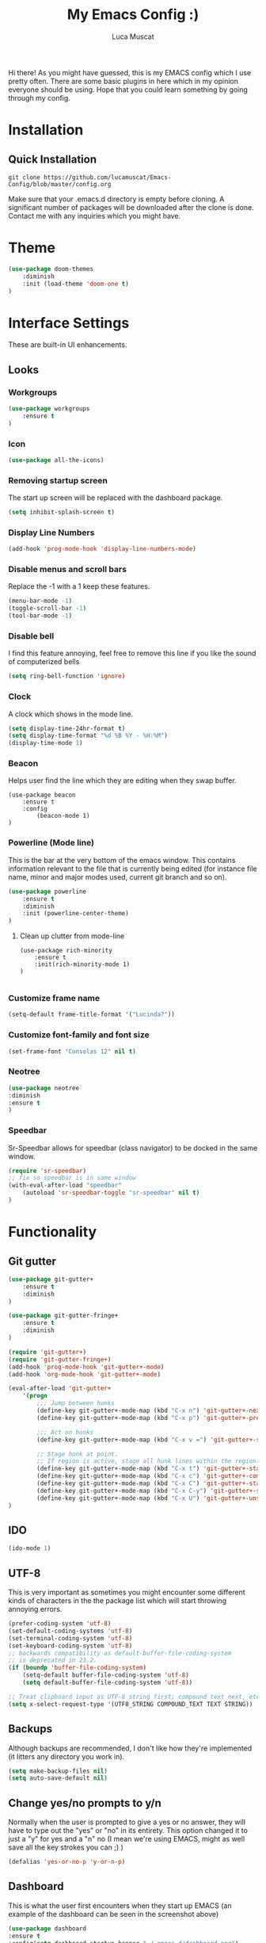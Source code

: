#+TITLE: My Emacs Config :)
#+AUTHOR: Luca Muscat

Hi there! As you might have guessed, this is my EMACS config which I use pretty often. There are some basic plugins in here which in my opinion everyone should be using. Hope that you could learn something by going through my config.
* Installation
** Quick Installation
=git clone https://github.com/lucamuscat/Emacs-Config/blob/master/config.org=

Make sure that your .emacs.d directory is empty before cloning. A significant number of packages will be downloaded after the clone is done. Contact me with any inquiries which you might have.

* Theme
#+BEGIN_SRC emacs-lisp
(use-package doom-themes
	:diminish
	:init (load-theme 'doom-one t)
)
#+END_SRC
* Interface Settings
These are built-in UI enhancements.
** Looks
*** Workgroups
#+BEGIN_SRC emacs-lisp
(use-package workgroups
	:ensure t
) 
#+END_SRC
*** Icon
#+BEGIN_SRC emacs-lisp
(use-package all-the-icons)
#+END_SRC
*** Removing startup screen
The start up screen will be replaced with the dashboard package.
#+BEGIN_SRC emacs-lisp
(setq inhibit-splash-screen t)
#+END_SRC

*** Display Line Numbers
#+BEGIN_SRC emacs-lisp
(add-hook 'prog-mode-hook 'display-line-numbers-mode)
#+END_SRC

*** Disable menus and scroll bars
Replace the -1 with a 1 keep these features.
#+BEGIN_SRC emacs-lisp
(menu-bar-mode -1)
(toggle-scroll-bar -1)
(tool-bar-mode -1)
#+END_SRC

*** Disable bell
I find this feature annoying, feel free to remove this line if you like the sound of computerized bells
#+BEGIN_SRC emacs-lisp
(setq ring-bell-function 'ignore)
#+END_SRC

*** Clock
A clock which shows in the mode line.
#+BEGIN_SRC emacs-lisp
(setq display-time-24hr-format t)
(setq display-time-format "%d %B %Y - %H:%M")
(display-time-mode 1)
#+END_SRC
*** Beacon

Helps user find the line which they are editing when they swap buffer.
#+BEGIN_SRC
(use-package beacon
	:ensure t
	:config
		(beacon-mode 1)
)
#+END_SRC

*** Powerline (Mode line)
This is the bar at the very bottom of the emacs window. This contains information relevant to the file that is currently being edited (for instance file name, minor and major modes used, current git branch and so on).
#+BEGIN_SRC emacs-lisp
(use-package powerline
	:ensure t
	:diminish
	:init (powerline-center-theme)
)
#+END_SRC

**** Clean up clutter from mode-line
#+BEGIN_SRC
(use-package rich-minority
	:ensure t
	:init(rich-minority-mode 1)
)

#+END_SRC
*** Customize frame name
 #+BEGIN_SRC emacs-lisp
 (setq-default frame-title-format '("Lucinda?"))
 #+END_SRC

*** Customize font-family and font size
#+BEGIN_SRC emacs-lisp
(set-frame-font "Consolas 12" nil t)
#+END_SRC
*** Neotree
#+BEGIN_SRC emacs-lisp
(use-package neotree
:diminish
:ensure t
)
#+END_SRC

*** Speedbar
Sr-Speedbar allows for speedbar (class navigator) to be docked in the same window.
#+BEGIN_SRC emacs-lisp
(require 'sr-speedbar)
;; fix so speedbar is in same window
(with-eval-after-load "speedbar"
	(autoload 'sr-speedbar-toggle "sr-speedbar" nil t)
)
#+END_SRC
* Functionality
** Git gutter
#+BEGIN_SRC emacs-lisp
(use-package git-gutter+
	:ensure t
	:diminish
)

(use-package git-gutter-fringe+
	:ensure t
	:diminish
)

(require 'git-gutter+)
(require 'git-gutter-fringe+)
(add-hook 'prog-mode-hook 'git-gutter+-mode)
(add-hook 'org-mode-hook 'git-gutter+-mode)

(eval-after-load 'git-gutter+
	'(progn
		;;; Jump between hunks
		(define-key git-gutter+-mode-map (kbd "C-x n") 'git-gutter+-next-hunk)
		(define-key git-gutter+-mode-map (kbd "C-x p") 'git-gutter+-previous-hunk)
		
		;;; Act on hunks
		(define-key git-gutter+-mode-map (kbd "C-x v =") 'git-gutter+-show-hunk)
		
		;; Stage hunk at point.
		;; If region is active, stage all hunk lines within the region.
		(define-key git-gutter+-mode-map (kbd "C-x t") 'git-gutter+-stage-hunks)
		(define-key git-gutter+-mode-map (kbd "C-x c") 'git-gutter+-commit)
		(define-key git-gutter+-mode-map (kbd "C-x C") 'git-gutter+-stage-and-commit)
		(define-key git-gutter+-mode-map (kbd "C-x C-y") 'git-gutter+-stage-and-commit-whole-buffer)
		(define-key git-gutter+-mode-map (kbd "C-x U") 'git-gutter+-unstage-whole-buffer))
)

#+END_SRC
** IDO
#+BEGIN_SRC emacs-lisp
(ido-mode 1)
#+END_SRC
** UTF-8
This is very important as sometimes you might encounter some different kinds of characters in the the package list which will start throwing annoying errors.
#+BEGIN_SRC emacs-lisp
(prefer-coding-system 'utf-8)
(set-default-coding-systems 'utf-8)
(set-terminal-coding-system 'utf-8)
(set-keyboard-coding-system 'utf-8)
;; backwards compatibility as default-buffer-file-coding-system
;; is deprecated in 23.2.
(if (boundp 'buffer-file-coding-system)
	(setq-default buffer-file-coding-system 'utf-8)
	(setq default-buffer-file-coding-system 'utf-8))

;; Treat clipboard input as UTF-8 string first; compound text next, etc.
(setq x-select-request-type '(UTF8_STRING COMPOUND_TEXT TEXT STRING))
#+END_SRC
** Backups
Although backups are recommended, I don't like how they're implemented (it litters any directory you work in).
#+BEGIN_SRC emacs-lisp
(setq make-backup-files nil)
(setq auto-save-default nil)
#+END_SRC
** Change yes/no prompts to y/n
Normally when the user is prompted to give a yes or no answer, they will have to type out the "yes" or "no" in its entirety. This option changed it to just a "y" for yes and a "n" no (I mean we're using EMACS, might as well save all the key strokes you can ;) )
#+BEGIN_SRC emacs-lisp
(defalias 'yes-or-no-p 'y-or-n-p)
#+END_SRC

** Dashboard
This is what the user first encounters when they start up EMACS (an example of the dashboard can be seen in the screenshot above)
#+BEGIN_SRC emacs-lisp
(use-package dashboard
:ensure t
:config(setq dashboard-startup-banner "~/.emacs.d/dashboard.png")
(setq dashboard-banner-logo-title "Don't do the rain dance if you can't handle the thunder - Ken M")
(setq dashboard-items '((recents  . 3)
                        (bookmarks . 3)
                        (projects . 5)
                        (agenda . 0)
                        (registers . 0)))
(dashboard-setup-startup-hook)
)
#+END_SRC
** Line wrapping
#+BEGIN_SRC emacs-lisp
(global-visual-line-mode)
#+END_SRC
** Flyspell-lazy
I have found that using flyspell adds lag and input delay whenever a key stroke is pressed. This helps alleviate this issue by spell checking less often. Alternatively one may use flyspell buffer and check the buffer once a while whenever they deem it to be fit but this does the job automatically.
#+BEGIN_SRC emacs-lisp
(use-package flyspell-lazy
:ensure t
	:init (flyspell-lazy-mode 1)
)
#+END_SRC

** Which-key
This is a god send for beginners and novices alike. In short, this allows the user to see what key bindings they can use on the fly.
#+BEGIN_SRC emacs-lisp
(use-package which-key
	:ensure t
	:init (which-key-mode)
)
#+END_SRC

** ISpell Setup
In order for ISpell and flycheck to work, a recent version of hunspell needs to be used.
#+BEGIN_SRC emacs-lisp
;; Spell Correct
(setq ispell-program-name "~/.emacs.d/hunspell-1.3.2-3-w32-bin/bin/hunspell.exe")
;; "en_US" is key to lookup in `ispell-local-dictionary-alist`, please note it will be passed   to hunspell CLI as "-d" parameter
(setq ispell-local-dictionary "en_US")
(setq ispell-local-dictionary-alist
    '(("en_US" "[[:alpha:]]" "[^[:alpha:]]" "[']" nil ("-d" "en_US") nil utf-8)))
#+END_SRC

** Dictionary
#+BEGIN_SRC emacs-lisp
(use-package define-word
	:diminish
	:ensure t
	:bind ("C-x C-M-d" . define-word-at-point)
)
#+END_SRC
** helm-ag
=helm-ag= is used to search all of the files in a project.
#+BEGIN_SRC emacs-lisp
(use-package helm-ag
	:diminish
	:ensure t
	:bind("C-M-s" . helm-ag)
)
#+END_SRC
** anzu
=anzu= will be used to replace words in on the cursor
#+BEGIN_SRC emacs-lisp
(use-package anzu
	:diminish
	:ensure t
	:bind("C-r" . anzu-query-replace-at-cursor)
)
#+END_SRC
** Unbind certain keys
#+BEGIN_SRC emacs-lisp
(global-unset-key "\C-z")
(global-unset-key "\C-x\C-z")
(global-unset-key "\C-x\C-c")
#+END_SRC
* Org Mode
** Disable inline images
#+BEGIN_SRC emacs-lisp
(setq org-startup-with-inline-images nil)
#+END_SRC

** Latex Image properties
#+BEGIN_SRC emacs-lisp
(setq org-latex-image-default-width "8cm")
(setq org-latex-image-default-height "8cm")
(setq org-latex-images-centered t)
#+END_SRC
** Exporting to pdf
#+BEGIN_SRC
(setq org-latex-pdf-process
      '("pdflatex -shell-escape -interaction nonstopmode -output-directory %o %f"))
#+END_SRC

** Org Download
#+BEGIN_SRC emacs-lisp
(use-package org-download
:ensure t
)
;; Drag-and-drop to `dired`
(add-hook 'dired-mode-hook 'org-download-enable)
(setq-default org-download-heading-lvl nil)

(add-hook 'org-mode-hook (lambda()
	(local-set-key (kbd "C-M-y") 'org-download-yank)
	(org-toggle-inline-images)
))

#+END_SRC

** Table of contents options
#+BEGIN_SRC emacs-lisp
(setq org-latex-toc-command "\\tableofcontents \\clearpage")
#+END_SRC

* Programming
**  Python Mode
#+BEGIN_SRC emacs-lisp
(use-package auto-virtualenv
	:ensure t
)

(use-package virtualenvwrapper
	:ensure t
	:init
	(venv-initialize-interactive-shells)
	(venv-initialize-eshell)
)

(defun python-init()
	"Python-mode-hook"
	(yas-minor-mode)
	(flycheck-mode)
	(pipenv-mode)
	(pipenv-activate)
	(eglot)
	(company-mode)
	(auto-virtualenv-set-virtualenv)
	(local-set-key (kbd "<f8>") (lambda()
		(pylint)
		(blacken-buffer)
))
)

(add-hook 'python-mode-hook 'python-init)

;; From https://github.com/valignatev/dotfiles/blob/literate-config/.emacs.d/config.org
(use-package company
	:custom
	(company-require-match nil)
	(company-minimum-prefix-length 1)
	(company-idle-delay 1)
	(company-tooltip-align-annotation t)
	(company-frontends '(company-pseudo-tooltip-frontend
			     company-echo-metadata-frontend))
	:hook ((prog-mode . company-mode))
	:bind (:map company-active-map
	("C-n" . company-select-next)
	("C-p" . company-select-previous)))

(setq python-shell-interpreter "C:/Users/lucam/AppData/Local/Programs/Python/Python37-32/python.exe")
#+END_SRC
**  Java Mode
#+BEGIN_SRC emacs-lisp
(defun create-java-project (project-name group-id)
	"Creates a java project with the necessary directory structure"
	(interactive "sProject Name:\nsGroup ID:")
	(shell-command (format "mvn archetype:generate -DgroupId=%s -DartifactId=%s -DarchetypeArtifactId=maven-archetype-simple -DarchetypeVersion=1.4 -DinteractiveMode=false" group-id project-name))
)

(setq jdee-server-dir "~/.emacs.d/jdee-jar")

(add-hook 'java-mode-hook (lambda()
	(local-set-key (kbd "<f1>") 'jdee-debug)
	(local-set-key (kbd "<f2>") 'jdee-debug-set-breakpoint)
	(local-set-key (kbd "<f3>") 'jdee-debug-step-into)
	(local-set-key (kbd "<f4>") 'jdee-debug-cont)
	(local-set-key (kbd "<f6>") 'jdee-maven-build)
))


#+END_SRC
** HTML
#+BEGIN_SRC emacs-lisp
(use-package zencoding-mode
:ensure t
:diminish
:hook(html-mode)
:init(zencoding-mode)
:bind("C-`" . zencoding-expand-line)
) 

(use-package expand-region
:ensure t
:diminish
:hook(html-mode)
:bind("C-@" . mark-inner-tag)

)
#+END_SRC
** Yasnippet setup
To create snippets, just write it out on any buffer and leave a '~' right behind the placeholder. Then highlight the region and use the command =aya-create=. Use =aya-persist-snippet= to save the created snippet.
#+BEGIN_SRC emacs-lisp
(use-package yasnippet
	:ensure t
	:config
	(yas-reload-all)
	(yas-global-mode)

	(use-package yasnippet-snippets
		:ensure t
	)

)

(use-package auto-yasnippet
:ensure t
 )
#+END_SRC
** Smart Compile
#+BEGIN_SRC emacs-lisp
(require 'smart-compile)
(add-hook 'prog-mode-hook (lambda()
	(local-set-key (kbd "C-c C-c") 'smart-compile)
))
#+END_SRC
* Key Bindings
** Ace Window
=M-o= swaps window.
   #+BEGIN_SRC emacs-lisp
(use-package ace-window
	:bind("M-o" . ace-window)
)
   #+END_SRC
** Find file in project

=C-x= =C-M-f= to find a file in a project.
#+BEGIN_SRC emacs-lisp
(use-package find-file-in-project
	:ensure t
	:diminish
	:bind("C-x C-M-f" . find-file-in-project)
)
#+END_SRC

** Neotree

=C-<tab>= will be used to toggle it.
#+BEGIN_SRC emacs-lisp
(add-hook 'prog-mode-hook (lambda ()
	(local-set-key (kbd "C-<tab>") 'neotree-toggle)
))
#+END_SRC

** Multi Cursors
Multicursor down: =C->= Multicursor up : =C-<=
#+BEGIN_SRC emacs-lisp
(use-package multiple-cursors
	:ensure t
	:diminish 
	:bind
	("C->" . mc/mark-next-like-this)
	("C-<" . mc/mark-previous-like-this)
)

(use-package ace-mc
	:ensure t
	:diminish
	:bind
	("C-M->" . ace-mc-add-multiple-cursors)
	("C-M-<" . ace-mc-add-multiple-cursors)
)

#+END_SRC

** Resizing Window
=S-C-<left>=: shrink horizontally. =S-C-<right>=: enlarge horizontally. =S-C-<down>=: shrink vertically. =S-C-<up>=: enlarge vertically.
#+BEGIN_SRC emacs-lisp
(global-set-key (kbd "S-C-<left>") 'shrink-window-horizontally)
(global-set-key (kbd "S-C-<right>") 'enlarge-window-horizontally)
(global-set-key (kbd "S-C-<down>") 'shrink-window)
(global-set-key (kbd "S-C-<up>") 'enlarge-window)
#+END_SRC
** Helm
To search for code there are two options. There is either helm swoop (M-s, C-x a s to search all buffers) and helm occur(C-s). M-y for the kill ring, C-x r m is to traverse through bookmarks and C-x C-f to find files.
#+BEGIN_SRC emacs-lisp

(use-package helm
	:ensure t
	:diminish
	:bind
	("M-s" . helm-swoop)
	("C-x a s" . helm-multi-swoop-all)
	("C-s" . helm-occur)
	("M-y" . helm-show-kill-ring)
	("C-x r m" . helm-bookmarks)
)

#+END_SRC
** Ido
#+BEGIN_SRC emacs-lisp
(use-package ido
	:diminish
	:bind
	("C-x C-b" . ido-switch-buffer)
	("C-x C-f" . ido-find-file)
)
#+END_SRC
** Ace Jump Mode
C-x C-M-s to jump through text on the current screen.
#+BEGIN_SRC emacs-lisp
(use-package ace-jump-mode
	:ensure t
	:bind("C-z" . ace-jump-mode)
)
#+END_SRC
** Org Mode
#+BEGIN_SRC emacs-lisp
(setq-default org-download-image-dir "C:/users/lucam/pictures/orgimages/")
(add-hook 'org-mode-hook (lambda()
	(local-set-key (kbd "C-s") 'helm-org-rifle)
	(local-set-key (kbd "M-s") 'helm-org-rifle-org-directory)
	(local-set-key (kbd "C-M-y") 'org-download-yank)
	(local-set-key (kbd "C-<return>") 'ispell-word)
	(local-set-key (kbd "C-M-q") 'anzu-replace-at-cursor-thing)
))
#+END_SRC
** Misc.
#+BEGIN_SRC emacs-lisp
(global-set-key (kbd "C-M-g") 'query-replace-regexp)
(global-set-key (kbd "M-x") 'smex)
(global-set-key (kbd "C-|") 'comment-box)
(global-set-key (kbd "C-M-|") 'uncomment-region)
#+END_SRC
